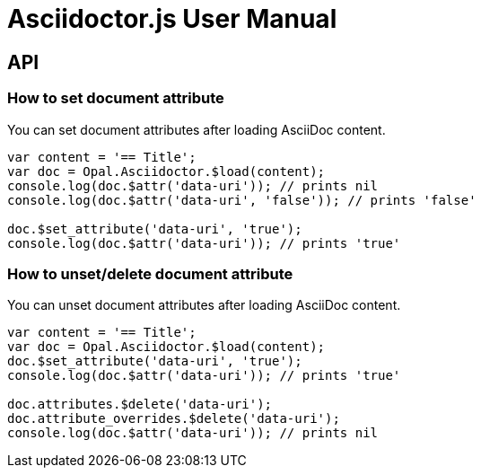 = Asciidoctor.js User Manual

== API

=== How to set document attribute

You can set document attributes after loading AsciiDoc content.

[source,javascript]
----
var content = '== Title';
var doc = Opal.Asciidoctor.$load(content);
console.log(doc.$attr('data-uri')); // prints nil
console.log(doc.$attr('data-uri', 'false')); // prints 'false'

doc.$set_attribute('data-uri', 'true');
console.log(doc.$attr('data-uri')); // prints 'true'
----

=== How to unset/delete document attribute

You can unset document attributes after loading AsciiDoc content.

[source,javascript]
----
var content = '== Title';
var doc = Opal.Asciidoctor.$load(content);
doc.$set_attribute('data-uri', 'true');
console.log(doc.$attr('data-uri')); // prints 'true'

doc.attributes.$delete('data-uri');
doc.attribute_overrides.$delete('data-uri');
console.log(doc.$attr('data-uri')); // prints nil
----
